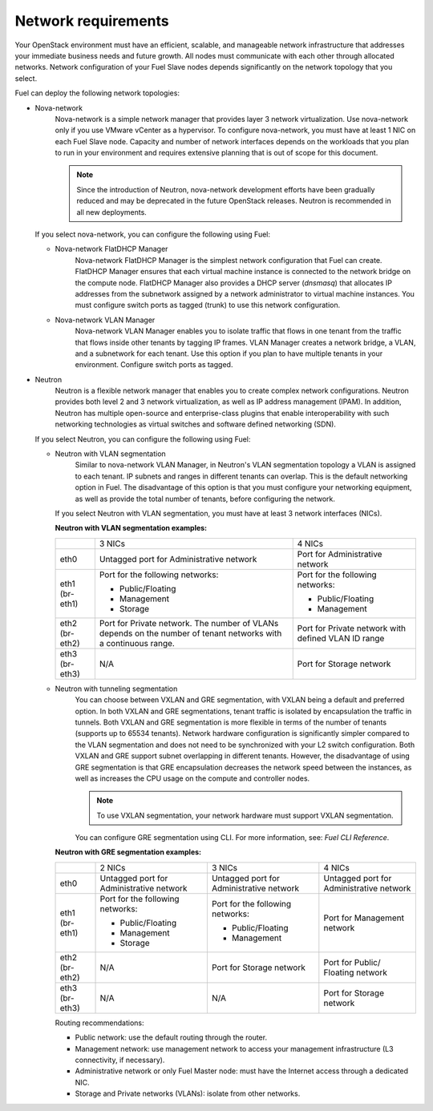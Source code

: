 .. _sysreqs_network_reqs:

Network requirements
~~~~~~~~~~~~~~~~~~~~

Your OpenStack environment must have an efficient, scalable, and manageable
network infrastructure that addresses your immediate business needs and
future growth. All nodes must communicate with each other through
allocated networks. Network configuration of your Fuel Slave nodes depends
significantly on the network topology that you select.

Fuel can deploy the following network topologies:

* Nova-network
   Nova-network is a simple network manager that provides layer 3 network
   virtualization. Use nova-network only if you use VMware vCenter as
   a hypervisor. To configure nova-network, you must
   have at least 1 NIC on each Fuel Slave node. Capacity and number of network
   interfaces depends on the workloads that you plan to run in your environment
   and requires extensive planning that is out of scope for this document.

   .. note::
      Since the introduction of Neutron, nova-network development efforts
      have been gradually reduced and may be deprecated in the future
      OpenStack releases. Neutron is recommended in all new deployments.

  If you select nova-network, you can configure the following using Fuel:

  * Nova-network FlatDHCP Manager
     Nova-network FlatDHCP Manager is the simplest network configuration that
     Fuel can create. FlatDHCP Manager ensures that each virtual machine
     instance is connected to the network bridge on the compute node.
     FlatDHCP Manager also provides a DHCP server (`dnsmasq`) that allocates
     IP addresses from the subnetwork assigned by a network administrator to
     virtual machine instances. You must configure switch ports as tagged
     (trunk) to use this network configuration.

  * Nova-network VLAN Manager
     Nova-network VLAN Manager enables you to isolate traffic that flows
     in one tenant from the traffic that flows inside other tenants by tagging
     IP frames. VLAN  Manager creates a network bridge, a VLAN, and a
     subnetwork for each tenant. Use this option if you plan to have
     multiple tenants in your environment. Configure switch ports as tagged.

* Neutron
   Neutron is a flexible network manager that enables you to create
   complex network configurations. Neutron provides both level 2 and 3 network
   virtualization, as well as IP address management (IPAM). In addition,
   Neutron has multiple open-source and enterprise-class plugins that enable
   interoperability with such networking technologies as virtual switches and
   software defined networking (SDN).

  If you select Neutron, you can configure the following using Fuel:

  * Neutron with VLAN segmentation
     Similar to nova-network VLAN Manager, in Neutron's VLAN segmentation
     topology a VLAN is assigned to each tenant. IP subnets and ranges in
     different tenants can overlap. This is the default networking option
     in Fuel. The disadvantage of this option is that you must configure your
     networking equipment, as well as provide the total number of tenants,
     before configuring the network.

    If you select Neutron with VLAN segmentation, you must have at least 3
    network interfaces (NICs).

    **Neutron with VLAN segmentation examples:**

    +----------+------------------------+-------------------------+
    |          | 3 NICs                 | 4 NICs                  |
    +----------+------------------------+-------------------------+
    | eth0     | Untagged port for      | Port for Administrative |
    |          | Administrative network | network                 |
    +----------+------------------------+-------------------------+
    | eth1     | Port for the following | Port for the following  |
    | (br-eth1)| networks:              | networks:               |
    |          |                        |                         |
    |          | * Public/Floating      | * Public/Floating       |
    |          | * Management           | * Management            |
    |          | * Storage              |                         |
    +----------+------------------------+-------------------------+
    | eth2     | Port for Private       | Port for Private network|
    | (br-eth2)| network. The number of | with defined VLAN ID    |
    |          | VLANs depends on the   | range                   |
    |          | number of tenant       |                         |
    |          | networks with a        |                         |
    |          | continuous range.      |                         |
    +----------+------------------------+-------------------------+
    | eth3     | N/A                    | Port for Storage        |
    | (br-eth3)|                        | network                 |
    +----------+------------------------+-------------------------+

  * Neutron with tunneling segmentation
     You can choose between VXLAN and GRE segmentation, with VXLAN being a
     default and preferred option. In both VXLAN and GRE segmentations,
     tenant traffic is isolated by encapsulation the traffic in tunnels.
     Both VXLAN and GRE segmentation is more flexible in terms of the number
     of tenants (supports up to 65534 tenants). Network hardware configuration
     is significantly simpler compared to the VLAN segmentation and does not
     need to be synchronized with your L2 switch configuration. Both VXLAN
     and GRE support subnet overlapping in different tenants. However, the
     disadvantage of using GRE segmentation is that GRE encapsulation
     decreases the network speed between the instances, as well as increases
     the CPU usage on the compute and controller nodes.

     .. note:: 
        To use VXLAN segmentation, your network hardware must support VXLAN
        segmentation. 

     You can configure GRE segmentation using CLI. For more information, see:
     `Fuel CLI Reference`.

    **Neutron with GRE segmentation examples:**

    +----------+-------------------+-------------------+---------------------+
    |          | 2 NICs            | 3 NICs            | 4 NICs              |
    +----------+-------------------+-------------------+---------------------+
    | eth0     | Untagged port for | Untagged port for | Untagged port for   |
    |          | Administrative    | Administrative    | Administrative      |
    |          | network           | network           | network             |
    +----------+-------------------+-------------------+---------------------+
    | eth1     | Port for the      | Port for the      | Port for Management |
    | (br-eth1)| following         | following         | network             |
    |          | networks:         | networks:         |                     |
    |          |                   |                   |                     |
    |          | * Public/Floating | * Public/Floating |                     |
    |          | * Management      | * Management      |                     |
    |          | * Storage         |                   |                     |
    +----------+-------------------+-------------------+---------------------+
    | eth2     | N/A               | Port for Storage  | Port for Public/    |
    | (br-eth2)|                   | network           | Floating network    |
    +----------+-------------------+-------------------+---------------------+
    | eth3     | N/A               | N/A               | Port for Storage    |
    | (br-eth3)|                   |                   | network             |
    +----------+-------------------+-------------------+---------------------+

    Routing recommendations:

    * Public network: use the default routing through the router.
    * Management network: use management network to access your management
      infrastructure (L3 connectivity, if necessary).
    * Administrative network or only Fuel Master node: must have the Internet
      access through a dedicated NIC.
    * Storage and Private networks (VLANs): isolate from other networks.
